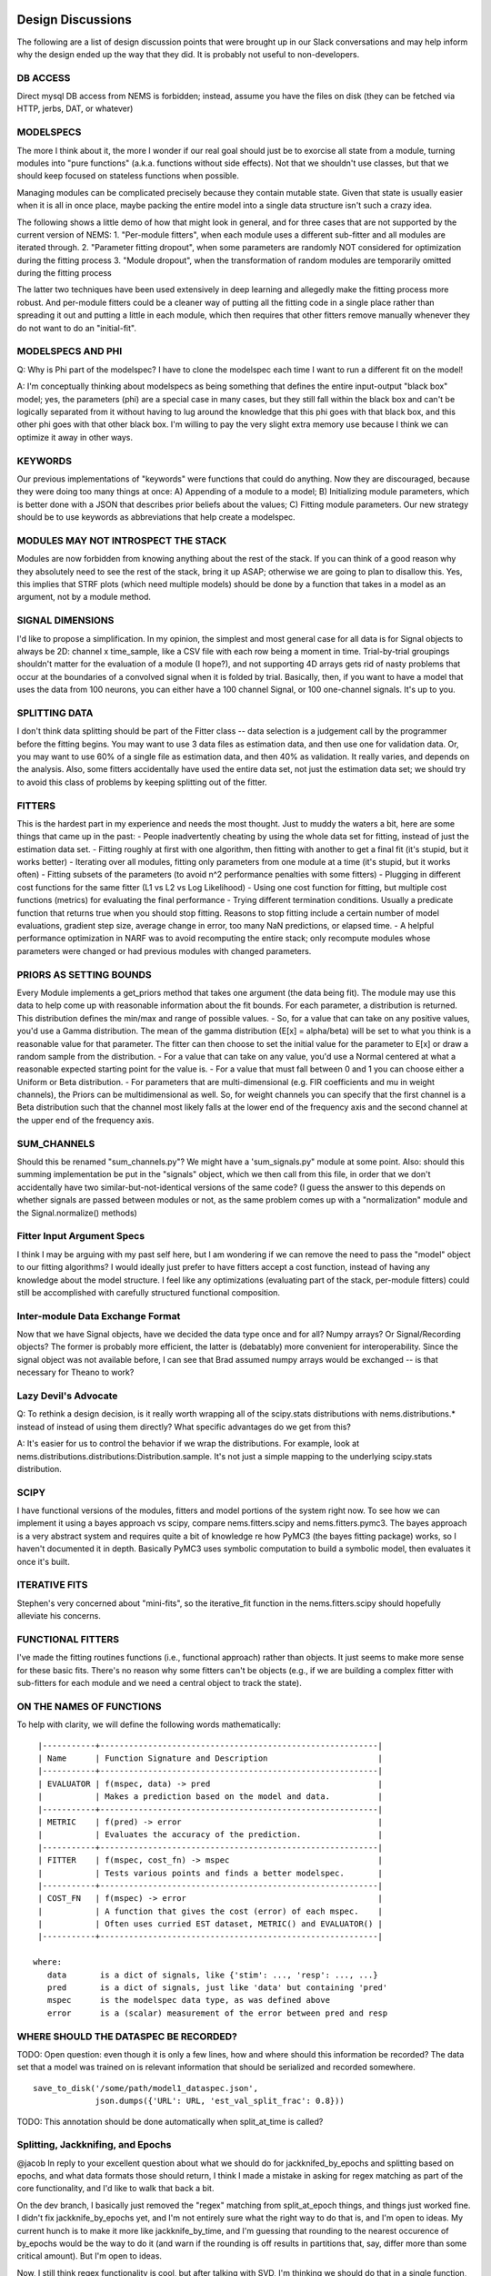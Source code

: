 Design Discussions
==================

The following are a list of design discussion points that were brought
up in our Slack conversations and may help inform why the design ended
up the way that they did. It is probably not useful to non-developers.

DB ACCESS
---------

Direct mysql DB access from NEMS is forbidden; instead, assume you have
the files on disk (they can be fetched via HTTP, jerbs, DAT, or
whatever)

MODELSPECS
----------

The more I think about it, the more I wonder if our real goal should
just be to exorcise all state from a module, turning modules into "pure
functions" (a.k.a. functions without side effects). Not that we
shouldn't use classes, but that we should keep focused on stateless
functions when possible.

Managing modules can be complicated precisely because they contain
mutable state. Given that state is usually easier when it is all in once
place, maybe packing the entire model into a single data structure isn't
such a crazy idea.

The following shows a little demo of how that might look in general, and
for three cases that are not supported by the current version of NEMS:
1. "Per-module fitters", when each module uses a different sub-fitter
and all modules are iterated through. 2. "Parameter fitting dropout",
when some parameters are randomly NOT considered for optimization during
the fitting process 3. "Module dropout", when the transformation of
random modules are temporarily omitted during the fitting process

The latter two techniques have been used extensively in deep learning
and allegedly make the fitting process more robust. And per-module
fitters could be a cleaner way of putting all the fitting code in a
single place rather than spreading it out and putting a little in each
module, which then requires that other fitters remove manually whenever
they do not want to do an "initial-fit".

MODELSPECS AND PHI
------------------

Q: Why is Phi part of the modelspec? I have to clone the modelspec each
time I want to run a different fit on the model!

A: I'm conceptually thinking about modelspecs as being something that
defines the entire input-output "black box" model; yes, the parameters
(phi) are a special case in many cases, but they still fall within the
black box and can't be logically separated from it without having to lug
around the knowledge that this phi goes with that black box, and this
other phi goes with that other black box. I'm willing to pay the very
slight extra memory use because I think we can optimize it away in other
ways.

KEYWORDS
--------

Our previous implementations of "keywords" were functions that could do
anything. Now they are discouraged, because they were doing too many
things at once: A) Appending of a module to a model; B) Initializing
module parameters, which is better done with a JSON that describes prior
beliefs about the values; C) Fitting module parameters. Our new strategy
should be to use keywords as abbreviations that help create a modelspec.

MODULES MAY NOT INTROSPECT THE STACK
------------------------------------

Modules are now forbidden from knowing anything about the rest of the
stack. If you can think of a good reason why they absolutely need to see
the rest of the stack, bring it up ASAP; otherwise we are going to plan
to disallow this. Yes, this implies that STRF plots (which need multiple
models) should be done by a function that takes in a model as an
argument, not by a module method.

SIGNAL DIMENSIONS
-----------------

I'd like to propose a simplification. In my opinion, the simplest and
most general case for all data is for Signal objects to always be 2D:
channel x time\_sample, like a CSV file with each row being a moment in
time. Trial-by-trial groupings shouldn't matter for the evaluation of a
module (I hope?), and not supporting 4D arrays gets rid of nasty
problems that occur at the boundaries of a convolved signal when it is
folded by trial. Basically, then, if you want to have a model that uses
the data from 100 neurons, you can either have a 100 channel Signal, or
100 one-channel signals. It's up to you.

SPLITTING DATA
--------------

I don't think data splitting should be part of the Fitter class -- data
selection is a judgement call by the programmer before the fitting
begins. You may want to use 3 data files as estimation data, and then
use one for validation data. Or, you may want to use 60% of a single
file as estimation data, and then 40% as validation. It really varies,
and depends on the analysis. Also, some fitters accidentally have used
the entire data set, not just the estimation data set; we should try to
avoid this class of problems by keeping splitting out of the fitter.

FITTERS
-------

This is the hardest part in my experience and needs the most thought.
Just to muddy the waters a bit, here are some things that came up in the
past: - People inadvertently cheating by using the whole data set for
fitting, instead of just the estimation data set. - Fitting roughly at
first with one algorithm, then fitting with another to get a final fit
(it's stupid, but it works better) - Iterating over all modules, fitting
only parameters from one module at a time (it's stupid, but it works
often) - Fitting subsets of the parameters (to avoid n^2 performance
penalties with some fitters) - Plugging in different cost functions for
the same fitter (L1 vs L2 vs Log Likelihood) - Using one cost function
for fitting, but multiple cost functions (metrics) for evaluating the
final performance - Trying different termination conditions. Usually a
predicate function that returns true when you should stop fitting.
Reasons to stop fitting include a certain number of model evaluations,
gradient step size, average change in error, too many NaN predictions,
or elapsed time. - A helpful performance optimization in NARF was to
avoid recomputing the entire stack; only recompute modules whose
parameters were changed or had previous modules with changed parameters.

PRIORS AS SETTING BOUNDS
------------------------

Every Module implements a get\_priors method that takes one argument
(the data being fit). The module may use this data to help come up with
reasonable information about the fit bounds. For each parameter, a
distribution is returned. This distribution defines the min/max and
range of possible values. - So, for a value that can take on any
positive values, you'd use a Gamma distribution. The mean of the gamma
distribution (E[x] = alpha/beta) will be set to what you think is a
reasonable value for that parameter. The fitter can then choose to set
the initial value for the parameter to E[x] or draw a random sample from
the distribution. - For a value that can take on any value, you'd use a
Normal centered at what a reasonable expected starting point for the
value is. - For a value that must fall between 0 and 1 you can choose
either a Uniform or Beta distribution. - For parameters that are
multi-dimensional (e.g. FIR coefficients and mu in weight channels), the
Priors can be multidimensional as well. So, for weight channels you can
specify that the first channel is a Beta distribution such that the
channel most likely falls at the lower end of the frequency axis and the
second channel at the upper end of the frequency axis.

SUM\_CHANNELS
-------------

Should this be renamed "sum\_channels.py"? We might have a
'sum\_signals.py" module at some point. Also: should this summing
implementation be put in the "signals" object, which we then call from
this file, in order that we don't accidentally have two
similar-but-not-identical versions of the same code? (I guess the answer
to this depends on whether signals are passed between modules or not, as
the same problem comes up with a "normalization" module and the
Signal.normalize() methods)

Fitter Input Argument Specs
---------------------------

I think I may be arguing with my past self here, but I am wondering if
we can remove the need to pass the "model" object to our fitting
algorithms? I would ideally just prefer to have fitters accept a cost
function, instead of having any knowledge about the model structure. I
feel like any optimizations (evaluating part of the stack, per-module
fitters) could still be accomplished with carefully structured
functional composition.

Inter-module Data Exchange Format
---------------------------------

Now that we have Signal objects, have we decided the data type once and
for all? Numpy arrays? Or Signal/Recording objects? The former is
probably more efficient, the latter is (debatably) more convenient for
interoperability. Since the signal object was not available before, I
can see that Brad assumed numpy arrays would be exchanged -- is that
necessary for Theano to work?

Lazy Devil's Advocate
---------------------

Q: To rethink a design decision, is it really worth wrapping all of the
scipy.stats distributions with nems.distributions.\* instead of instead
of using them directly? What specific advantages do we get from this?

A: It's easier for us to control the behavior if we wrap the
distributions. For example, look at
nems.distributions.distributions:Distribution.sample. It's not just a
simple mapping to the underlying scipy.stats distribution.

SCIPY
-----

I have functional versions of the modules, fitters and model portions of
the system right now. To see how we can implement it using a bayes
approach vs scipy, compare nems.fitters.scipy and nems.fitters.pymc3.
The bayes approach is a very abstract system and requires quite a bit of
knowledge re how PyMC3 (the bayes fitting package) works, so I haven't
documented it in depth. Basically PyMC3 uses symbolic computation to
build a symbolic model, then evaluates it once it's built.

ITERATIVE FITS
--------------

Stephen's very concerned about "mini-fits", so the iterative\_fit
function in the nems.fitters.scipy should hopefully alleviate his
concerns.

FUNCTIONAL FITTERS
------------------

I've made the fitting routines functions (i.e., functional approach)
rather than objects. It just seems to make more sense for these basic
fits. There's no reason why some fitters can't be objects (e.g., if we
are building a complex fitter with sub-fitters for each module and we
need a central object to track the state).

ON THE NAMES OF FUNCTIONS
-------------------------

To help with clarity, we will define the following words mathematically:

::

     |-----------+----------------------------------------------------------|
     | Name      | Function Signature and Description                       |
     |-----------+----------------------------------------------------------|
     | EVALUATOR | f(mspec, data) -> pred                                   |
     |           | Makes a prediction based on the model and data.          |
     |-----------+----------------------------------------------------------|
     | METRIC    | f(pred) -> error                                         |
     |           | Evaluates the accuracy of the prediction.                |
     |-----------+----------------------------------------------------------|
     | FITTER    | f(mspec, cost_fn) -> mspec                               |
     |           | Tests various points and finds a better modelspec.       |
     |-----------+----------------------------------------------------------|
     | COST_FN   | f(mspec) -> error                                        |
     |           | A function that gives the cost (error) of each mspec.    |
     |           | Often uses curried EST dataset, METRIC() and EVALUATOR() |
     |-----------+----------------------------------------------------------|

    where:
       data       is a dict of signals, like {'stim': ..., 'resp': ..., ...}
       pred       is a dict of signals, just like 'data' but containing 'pred'
       mspec      is the modelspec data type, as was defined above
       error      is a (scalar) measurement of the error between pred and resp

WHERE SHOULD THE DATASPEC BE RECORDED?
--------------------------------------

TODO: Open question: even though it is only a few lines, how and where
should this information be recorded? The data set that a model was
trained on is relevant information that should be serialized and
recorded somewhere.

::

     save_to_disk('/some/path/model1_dataspec.json',
                  json.dumps({'URL': URL, 'est_val_split_frac': 0.8}))

TODO: This annotation should be done automatically when split\_at\_time
is called?

Splitting, Jackknifing, and Epochs
----------------------------------

@jacob In reply to your excellent question about what we should do for
jackknifed\_by\_epochs and splitting based on epochs, and what data
formats those should return, I think I made a mistake in asking for
regex matching as part of the core functionality, and I'd like to walk
that back a bit.

On the dev branch, I basically just removed the "regex" matching from
split\_at\_epoch things, and things just worked fine. I didn't fix
jackknife\_by\_epochs yet, and I'm not entirely sure what the right way
to do that is, and I'm open to ideas. My current hunch is to make it
more like jackknife\_by\_time, and I'm guessing that rounding to the
nearest occurence of by\_epochs would be the way to do it (and warn if
the rounding is off results in partitions that, say, differ more than
some critical amount). But I'm open to ideas.

Now, I still think regex functionality is cool, but after talking with
SVD, I'm thinking we should do that in a single function, like
``signal.match_epochs('regex')`` which will give us a list of all
matching epochnames that we can then iterate through.

Something like:

::

    TORCs = signal.match_epochs('^TORC.*')

    for torc in TORCs:
        my3dmatrix = signal.fold_by(torc)
        mean_for_this_torc = numpy.mean(my3dmatrix, axis=0)
        plot(mean_for_this_torc)

Mostly, I just wanted to avoid 4D arrays since they make my head hurt
when they become ragged or partially NaN'd in strange ways.

--------------

I know we have gone over some of these points before, but I wanted to
write down some of the things Stephen, Charlie, and I just discussed so
that Jake and Brad have a chance to give their input as well.

We focused on Charlie's analysis, which largely rests on analyzing the
data and slicing it in unusual ways. It's a good test case for the
Signal/Recording stuff we have been working on. The data is >2000
seconds long, so sampled at 100Hz, the data matrix has more than 200,000
time samples.

*START\_TIME VS START\_INDEX*. We really need to get signals and epochs
using absolute time and not bin indexes!

*DATA EXCISION*. One of the analyses is to find the average response to
each stimulus. Some stimuli only occur 3 times, and are only 5.5 seconds
long (550 samples). Right now, ``fold_by('birdhonk.wav')`` leaves you
with a matrix that is 3 x C x T, where T is very large. We really need
an argument to fold\_by() that makes it excise data, so that we can make
the output matrix be 3 x C x 550.

*MULTI\_FOLD\_BY*. I'm not sure what to call this, so please suggest a
better name. ``fold_by()`` returns a 3D matrix, but what we need in
several cases is to produce a dictionary in which the keys are the names
of stimuli and the values are 3D matrices produced by ``fold_by()`` with
excision. Something as simple as:

``def multi_fold_by(signal, list_of_epoch_names):     d = {ep : signal.fold_by(epoch_name) for epin list_of_epoch_names}     return d``

*INVERSE MULTI\_FOLD\_BY OPERATION*. Another operation that we need is
the inverse of ``multi_fold_by()``. That is, a way of building up a
Signal object from a dict of 2D matrices (C x T) and an epochs data
structure. This has two applications: 1) Creating a rasterized stimuli
from a ``stim_dict (test_parmread.py: Line 46)`` and some epochs for
when to start the stimuli 2) After using ``mega_fold_by()`` and
averaging away the first dimension, in order to create a signal that is
the same size as the original response, but has the 'average' response
to every signal of a particular kind.

*SUBCLASS OF SIGNAL*. One thing that would also clearly be useful is a
subclass of Signals that internally represents the data as unrasterized
spike times, to save space, and then rasterizes it on demand to produce
the matrix you want. This also gives us a 'canonical form' of our data,
since you can produce many rasters from a single spike-time list. We
agreed that it's simplest just to raster everything for now, because our
modules work on rastered data, and then at some point in the future we
subclass ``Signal`` and store data internally in a different way.

*PREPROCESSING*. We have also had discussions about "preprocessing" vs
models. One crazy idea is to use a model with zero fittable parameters
to do preprocessing, so that you can preprocess signals in an
unambigious way. Then you feed those preprocessed signals into another
model and do your fitting on that second model like normal.

IMMUTABILITY OF EPOCHS. Right now, epochs are mutable because they are
panda dataframes, but the rest of the Signal is immutable. In the
future, if we want to test the equality of two signals, this is easiest
if they are completely immutable because we can just test the references
instead of testing every substructure of the data.

OCCURRENCES vs REPETITIONS. A thought as we standardize our terminology
and home in on best practice for signals and epochs. I suggest we use
the word "occurrences" rather than "repetitions" when the number of
times an epoch appears in a signal. To me, "repetitions" implies that
each one is repeated/identical. This is fine for stimuli, but not true
for responses. On the other hand, "occurrences" is not specific as to
whether the occurrences are identical or not. Does that sound good?

Re: a comment in demo\_script.py
``# TODO: temporary hack to avoid errors resulting from epochs not being defined. #for signal in rec.signals.values(): #    signal.epochs = signal.trial_epochs_from_reps(nreps=10) # If there isn't a 'pred' signal yet, copy over 'stim' as the starting point. # TODO: still getting a key error for 'pred' in fit_basic when #       calling lambda on metric. Not sure why, since it's explicitly added.``
I'm going to remove these; the former doesn't appear to be causing
errors anymore, and the latter I think should be handled with explicit
keywords. (see modelspecs.md, I just wrote it today) (edited)

--------------

TODO: @Ivar -- per architecture.svg looked like this was going to be
====================================================================

handled inside an analysis by a segmentor? Designed fit\_basic with
===================================================================

that in mind, so maybe this doesn't go here anymore, or I may have
==================================================================

had the wrong interpretation. --jacob
=====================================

TODO: @Ivar -- Raised question in fit\_basic of whether fitter should be
========================================================================

exposed as argument to the analysis. Looks like that may have been
==================================================================

your original intention here? But I think if the fitter is exposed,
===================================================================

then the FitSpaceMapper also needs to be exposed since the type of
==================================================================

mapping needed may change depending on which fitter is use.
===========================================================

These are both great questions that I am only just now getting to. I
think yes, we handle the segmentation inside the analysis, and that as
drawn in architecture.svg, we just have "data" and "modelspec" as the
only two /required/ arguments to an analysis. However, it also totally
makes sense to have /optional/ arguments for the segmentor, mapper, cost
function, and anything else we come up with.

--------------

TODO: @Ivar -- per architecture.svg looked like this was going to be
====================================================================

handled inside an analysis by a segmentor? Designed fit\_basic with
===================================================================

that in mind, so maybe this doesn't go here anymore, or I may have
==================================================================

had the wrong interpretation. --jacob
=====================================

Yes, we will probably make two analyses at some point:

1. The outer analysis, which segments the data into a est and val
   dataset
2. The inner analysis, which may or may not not segment the est dataset
   during the fitting process.

But for the moment, we'll leave the outer loop in demo\_script.py.
------------------------------------------------------------------

Ideas on initializers:

Initializers are like: f(data, incomplete\_modelspec) ->
modelspec\_with\_priors. Or maybe f(data, parameters) ->
modelspec\_with\_priors, where the parameters could be either 'vague'
keywords or whatever needed?

The goal is that after initialization, when fitting is ready to start,
we have a modelspec containing priors and keywords that help us find
this model later.

There will be many kinds of initializers: if you have a particularly
weird model, you may want to prefit it in some weird way. If you want to
start from another model, you might use the "start near this existing
fit model" initializer. I leave it up to everybody to make their own
initializers for specifically hard problems. Otherwise keywords may
"just work" for simpler things.
